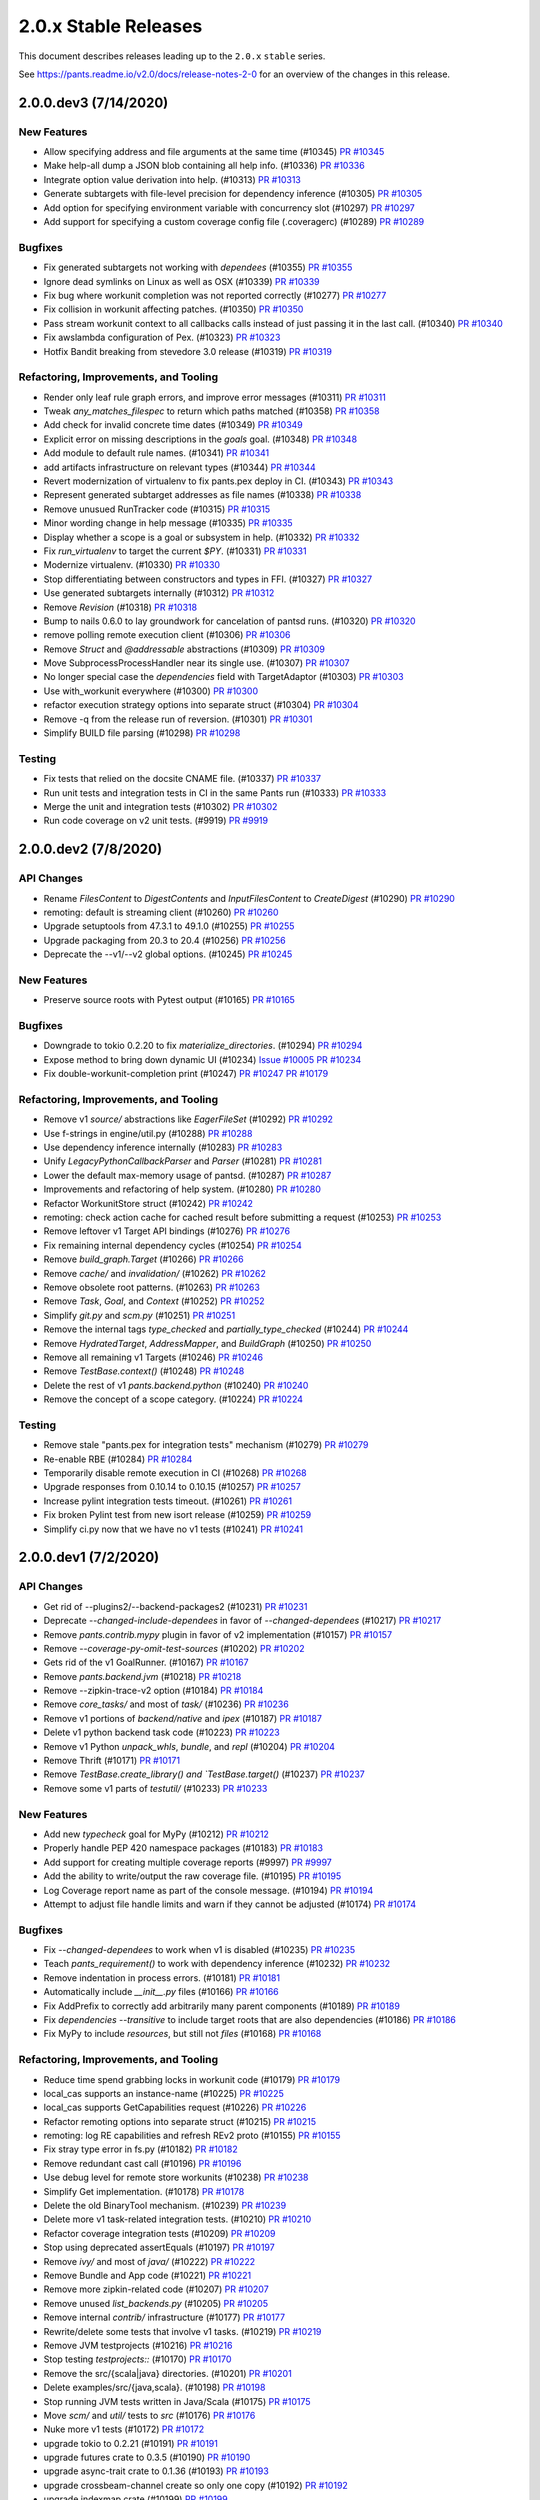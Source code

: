 2.0.x Stable Releases
=====================

This document describes releases leading up to the ``2.0.x`` ``stable`` series.

See https://pants.readme.io/v2.0/docs/release-notes-2-0 for an overview of the changes in this release.

2.0.0.dev3 (7/14/2020)
----------------------

New Features
~~~~~~~~~~~~

* Allow specifying address and file arguments at the same time (#10345)
  `PR #10345 <https://github.com/pantsbuild/pants/pull/10345>`_

* Make help-all dump a JSON blob containing all help info. (#10336)
  `PR #10336 <https://github.com/pantsbuild/pants/pull/10336>`_

* Integrate option value derivation into help. (#10313)
  `PR #10313 <https://github.com/pantsbuild/pants/pull/10313>`_

* Generate subtargets with file-level precision for dependency inference (#10305)
  `PR #10305 <https://github.com/pantsbuild/pants/pull/10305>`_

* Add option for specifying environment variable with concurrency slot (#10297)
  `PR #10297 <https://github.com/pantsbuild/pants/pull/10297>`_

* Add support for specifying a custom coverage config file (.coveragerc) (#10289)
  `PR #10289 <https://github.com/pantsbuild/pants/pull/10289>`_

Bugfixes
~~~~~~~~

* Fix generated subtargets not working with `dependees` (#10355)
  `PR #10355 <https://github.com/pantsbuild/pants/pull/10355>`_

* Ignore dead symlinks on Linux as well as OSX (#10339)
  `PR #10339 <https://github.com/pantsbuild/pants/pull/10339>`_

* Fix bug where workunit completion was not reported correctly (#10277)
  `PR #10277 <https://github.com/pantsbuild/pants/pull/10277>`_

* Fix collision in workunit affecting patches. (#10350)
  `PR #10350 <https://github.com/pantsbuild/pants/pull/10350>`_

* Pass stream workunit context to all callbacks calls instead of just passing it in the last call. (#10340)
  `PR #10340 <https://github.com/pantsbuild/pants/pull/10340>`_

* Fix awslambda configuration of Pex. (#10323)
  `PR #10323 <https://github.com/pantsbuild/pants/pull/10323>`_

* Hotfix Bandit breaking from stevedore 3.0 release (#10319)
  `PR #10319 <https://github.com/pantsbuild/pants/pull/10319>`_

Refactoring, Improvements, and Tooling
~~~~~~~~~~~~~~~~~~~~~~~~~~~~~~~~~~~~~~

* Render only leaf rule graph errors, and improve error messages (#10311)
  `PR #10311 <https://github.com/pantsbuild/pants/pull/10311>`_

* Tweak `any_matches_filespec` to return which paths matched (#10358)
  `PR #10358 <https://github.com/pantsbuild/pants/pull/10358>`_

* Add check for invalid concrete time dates (#10349)
  `PR #10349 <https://github.com/pantsbuild/pants/pull/10349>`_

* Explicit error on missing descriptions in the `goals` goal. (#10348)
  `PR #10348 <https://github.com/pantsbuild/pants/pull/10348>`_

* Add module to default rule names. (#10341)
  `PR #10341 <https://github.com/pantsbuild/pants/pull/10341>`_

* add artifacts infrastructure on relevant types (#10344)
  `PR #10344 <https://github.com/pantsbuild/pants/pull/10344>`_

* Revert modernization of virtualenv to fix pants.pex deploy in CI. (#10343)
  `PR #10343 <https://github.com/pantsbuild/pants/pull/10343>`_

* Represent generated subtarget addresses as file names (#10338)
  `PR #10338 <https://github.com/pantsbuild/pants/pull/10338>`_

* Remove unusued RunTracker code (#10315)
  `PR #10315 <https://github.com/pantsbuild/pants/pull/10315>`_

* Minor wording change in help message (#10335)
  `PR #10335 <https://github.com/pantsbuild/pants/pull/10335>`_

* Display whether a scope is a goal or subsystem in help. (#10332)
  `PR #10332 <https://github.com/pantsbuild/pants/pull/10332>`_

* Fix `run_virtualenv` to target the current `$PY`. (#10331)
  `PR #10331 <https://github.com/pantsbuild/pants/pull/10331>`_

* Modernize virtualenv. (#10330)
  `PR #10330 <https://github.com/pantsbuild/pants/pull/10330>`_

* Stop differentiating between constructors and types in FFI. (#10327)
  `PR #10327 <https://github.com/pantsbuild/pants/pull/10327>`_

* Use generated subtargets internally (#10312)
  `PR #10312 <https://github.com/pantsbuild/pants/pull/10312>`_

* Remove `Revision` (#10318)
  `PR #10318 <https://github.com/pantsbuild/pants/pull/10318>`_

* Bump to nails 0.6.0 to lay groundwork for cancelation of pantsd runs. (#10320)
  `PR #10320 <https://github.com/pantsbuild/pants/pull/10320>`_

* remove polling remote execution client (#10306)
  `PR #10306 <https://github.com/pantsbuild/pants/pull/10306>`_

* Remove `Struct` and `@addressable` abstractions (#10309)
  `PR #10309 <https://github.com/pantsbuild/pants/pull/10309>`_

* Move SubprocessProcessHandler near its single use. (#10307)
  `PR #10307 <https://github.com/pantsbuild/pants/pull/10307>`_

* No longer special case the `dependencies` field with TargetAdaptor (#10303)
  `PR #10303 <https://github.com/pantsbuild/pants/pull/10303>`_

* Use with_workunit everywhere (#10300)
  `PR #10300 <https://github.com/pantsbuild/pants/pull/10300>`_

* refactor execution strategy options into separate struct (#10304)
  `PR #10304 <https://github.com/pantsbuild/pants/pull/10304>`_

* Remove -q from the release run of reversion. (#10301)
  `PR #10301 <https://github.com/pantsbuild/pants/pull/10301>`_

* Simplify BUILD file parsing (#10298)
  `PR #10298 <https://github.com/pantsbuild/pants/pull/10298>`_

Testing
~~~~~~~

* Fix tests that relied on the docsite CNAME file. (#10337)
  `PR #10337 <https://github.com/pantsbuild/pants/pull/10337>`_

* Run unit tests and integration tests in CI in the same Pants run (#10333)
  `PR #10333 <https://github.com/pantsbuild/pants/pull/10333>`_

* Merge the unit and integration tests (#10302)
  `PR #10302 <https://github.com/pantsbuild/pants/pull/10302>`_

* Run code coverage on v2 unit tests. (#9919)
  `PR #9919 <https://github.com/pantsbuild/pants/pull/9919>`_

2.0.0.dev2 (7/8/2020)
---------------------

API Changes
~~~~~~~~~~~

* Rename `FilesContent` to `DigestContents` and `InputFilesContent` to `CreateDigest` (#10290)
  `PR #10290 <https://github.com/pantsbuild/pants/pull/10290>`_

* remoting: default is streaming client (#10260)
  `PR #10260 <https://github.com/pantsbuild/pants/pull/10260>`_

* Upgrade setuptools from 47.3.1 to 49.1.0 (#10255)
  `PR #10255 <https://github.com/pantsbuild/pants/pull/10255>`_

* Upgrade packaging from 20.3 to 20.4 (#10256)
  `PR #10256 <https://github.com/pantsbuild/pants/pull/10256>`_

* Deprecate the --v1/--v2 global options. (#10245)
  `PR #10245 <https://github.com/pantsbuild/pants/pull/10245>`_

New Features
~~~~~~~~~~~~

* Preserve source roots with Pytest output (#10165)
  `PR #10165 <https://github.com/pantsbuild/pants/pull/10165>`_

Bugfixes
~~~~~~~~

* Downgrade to tokio 0.2.20 to fix `materialize_directories`. (#10294)
  `PR #10294 <https://github.com/pantsbuild/pants/pull/10294>`_

* Expose method to bring down dynamic UI (#10234)
  `Issue #10005 <https://github.com/pantsbuild/pants/issues/10005>`_
  `PR #10234 <https://github.com/pantsbuild/pants/pull/10234>`_

* Fix double-workunit-completion print (#10247)
  `PR #10247 <https://github.com/pantsbuild/pants/pull/10247>`_
  `PR #10179 <https://github.com/pantsbuild/pants/pull/10179>`_

Refactoring, Improvements, and Tooling
~~~~~~~~~~~~~~~~~~~~~~~~~~~~~~~~~~~~~~

* Remove v1 `source/` abstractions like `EagerFileSet` (#10292)
  `PR #10292 <https://github.com/pantsbuild/pants/pull/10292>`_

* Use f-strings in engine/util.py (#10288)
  `PR #10288 <https://github.com/pantsbuild/pants/pull/10288>`_

* Use dependency inference internally (#10283)
  `PR #10283 <https://github.com/pantsbuild/pants/pull/10283>`_

* Unify `LegacyPythonCallbackParser` and `Parser` (#10281)
  `PR #10281 <https://github.com/pantsbuild/pants/pull/10281>`_

* Lower the default max-memory usage of pantsd. (#10287)
  `PR #10287 <https://github.com/pantsbuild/pants/pull/10287>`_

* Improvements and refactoring of help system. (#10280)
  `PR #10280 <https://github.com/pantsbuild/pants/pull/10280>`_

* Refactor WorkunitStore struct (#10242)
  `PR #10242 <https://github.com/pantsbuild/pants/pull/10242>`_

* remoting: check action cache for cached result before submitting a request (#10253)
  `PR #10253 <https://github.com/pantsbuild/pants/pull/10253>`_

* Remove leftover v1 Target API bindings (#10276)
  `PR #10276 <https://github.com/pantsbuild/pants/pull/10276>`_

* Fix remaining internal dependency cycles (#10254)
  `PR #10254 <https://github.com/pantsbuild/pants/pull/10254>`_

* Remove `build_graph.Target` (#10266)
  `PR #10266 <https://github.com/pantsbuild/pants/pull/10266>`_

* Remove `cache/` and `invalidation/` (#10262)
  `PR #10262 <https://github.com/pantsbuild/pants/pull/10262>`_

* Remove obsolete root patterns. (#10263)
  `PR #10263 <https://github.com/pantsbuild/pants/pull/10263>`_

* Remove `Task`, `Goal`, and `Context` (#10252)
  `PR #10252 <https://github.com/pantsbuild/pants/pull/10252>`_

* Simplify `git.py` and `scm.py` (#10251)
  `PR #10251 <https://github.com/pantsbuild/pants/pull/10251>`_

* Remove the internal tags `type_checked` and `partially_type_checked` (#10244)
  `PR #10244 <https://github.com/pantsbuild/pants/pull/10244>`_

* Remove `HydratedTarget`, `AddressMapper`, and `BuildGraph` (#10250)
  `PR #10250 <https://github.com/pantsbuild/pants/pull/10250>`_

* Remove all remaining v1 Targets (#10246)
  `PR #10246 <https://github.com/pantsbuild/pants/pull/10246>`_

* Remove `TestBase.context()` (#10248)
  `PR #10248 <https://github.com/pantsbuild/pants/pull/10248>`_

* Delete the rest of v1 `pants.backend.python` (#10240)
  `PR #10240 <https://github.com/pantsbuild/pants/pull/10240>`_

* Remove the concept of a scope category. (#10224)
  `PR #10224 <https://github.com/pantsbuild/pants/pull/10224>`_

Testing
~~~~~~~

* Remove stale "pants.pex for integration tests" mechanism (#10279)
  `PR #10279 <https://github.com/pantsbuild/pants/pull/10279>`_

* Re-enable RBE (#10284)
  `PR #10284 <https://github.com/pantsbuild/pants/pull/10284>`_

* Temporarily disable remote execution in CI (#10268)
  `PR #10268 <https://github.com/pantsbuild/pants/pull/10268>`_

* Upgrade responses from 0.10.14 to 0.10.15 (#10257)
  `PR #10257 <https://github.com/pantsbuild/pants/pull/10257>`_

* Increase pylint integration tests timeout. (#10261)
  `PR #10261 <https://github.com/pantsbuild/pants/pull/10261>`_

* Fix broken Pylint test from new isort release (#10259)
  `PR #10259 <https://github.com/pantsbuild/pants/pull/10259>`_

* Simplify ci.py now that we have no v1 tests (#10241)
  `PR #10241 <https://github.com/pantsbuild/pants/pull/10241>`_

2.0.0.dev1 (7/2/2020)
---------------------

API Changes
~~~~~~~~~~~

* Get rid of --plugins2/--backend-packages2 (#10231)
  `PR #10231 <https://github.com/pantsbuild/pants/pull/10231>`_

* Deprecate `--changed-include-dependees` in favor of `--changed-dependees` (#10217)
  `PR #10217 <https://github.com/pantsbuild/pants/pull/10217>`_

* Remove `pants.contrib.mypy` plugin in favor of v2 implementation (#10157)
  `PR #10157 <https://github.com/pantsbuild/pants/pull/10157>`_

* Remove `--coverage-py-omit-test-sources` (#10202)
  `PR #10202 <https://github.com/pantsbuild/pants/pull/10202>`_

* Gets rid of the v1 GoalRunner. (#10167)
  `PR #10167 <https://github.com/pantsbuild/pants/pull/10167>`_

* Remove `pants.backend.jvm` (#10218)
  `PR #10218 <https://github.com/pantsbuild/pants/pull/10218>`_

* Remove --zipkin-trace-v2 option (#10184)
  `PR #10184 <https://github.com/pantsbuild/pants/pull/10184>`_

* Remove `core_tasks/` and most of `task/` (#10236)
  `PR #10236 <https://github.com/pantsbuild/pants/pull/10236>`_

* Remove v1 portions of `backend/native` and `ipex` (#10187)
  `PR #10187 <https://github.com/pantsbuild/pants/pull/10187>`_

* Delete v1 python backend task code (#10223)
  `PR #10223 <https://github.com/pantsbuild/pants/pull/10223>`_

* Remove v1 Python `unpack_whls`, `bundle`, and `repl` (#10204)
  `PR #10204 <https://github.com/pantsbuild/pants/pull/10204>`_

* Remove Thrift (#10171)
  `PR #10171 <https://github.com/pantsbuild/pants/pull/10171>`_

* Remove `TestBase.create_library() and `TestBase.target()` (#10237)
  `PR #10237 <https://github.com/pantsbuild/pants/pull/10237>`_

* Remove some v1 parts of `testutil/` (#10233)
  `PR #10233 <https://github.com/pantsbuild/pants/pull/10233>`_

New Features
~~~~~~~~~~~~

* Add new `typecheck` goal for MyPy (#10212)
  `PR #10212 <https://github.com/pantsbuild/pants/pull/10212>`_

* Properly handle PEP 420 namespace packages (#10183)
  `PR #10183 <https://github.com/pantsbuild/pants/pull/10183>`_

* Add support for creating multiple coverage reports (#9997)
  `PR #9997 <https://github.com/pantsbuild/pants/pull/9997>`_

* Add the ability to write/output the raw coverage file. (#10195)
  `PR #10195 <https://github.com/pantsbuild/pants/pull/10195>`_

* Log Coverage report name as part of the console message. (#10194)
  `PR #10194 <https://github.com/pantsbuild/pants/pull/10194>`_

* Attempt to adjust file handle limits and warn if they cannot be adjusted (#10174)
  `PR #10174 <https://github.com/pantsbuild/pants/pull/10174>`_

Bugfixes
~~~~~~~~

* Fix `--changed-dependees` to work when v1 is disabled (#10235)
  `PR #10235 <https://github.com/pantsbuild/pants/pull/10235>`_

* Teach `pants_requirement()` to work with dependency inference (#10232)
  `PR #10232 <https://github.com/pantsbuild/pants/pull/10232>`_

* Remove indentation in process errors. (#10181)
  `PR #10181 <https://github.com/pantsbuild/pants/pull/10181>`_

* Automatically include `__init__.py` files (#10166)
  `PR #10166 <https://github.com/pantsbuild/pants/pull/10166>`_

* Fix AddPrefix to correctly add arbitrarily many parent components (#10189)
  `PR #10189 <https://github.com/pantsbuild/pants/pull/10189>`_

* Fix `dependencies --transitive` to include target roots that are also dependencies (#10186)
  `PR #10186 <https://github.com/pantsbuild/pants/pull/10186>`_

* Fix MyPy to include `resources`, but still not `files` (#10168)
  `PR #10168 <https://github.com/pantsbuild/pants/pull/10168>`_

Refactoring, Improvements, and Tooling
~~~~~~~~~~~~~~~~~~~~~~~~~~~~~~~~~~~~~~

* Reduce time spend grabbing locks in workunit code (#10179)
  `PR #10179 <https://github.com/pantsbuild/pants/pull/10179>`_

* local_cas supports an instance-name (#10225)
  `PR #10225 <https://github.com/pantsbuild/pants/pull/10225>`_

* local_cas supports GetCapabilities request (#10226)
  `PR #10226 <https://github.com/pantsbuild/pants/pull/10226>`_

* Refactor remoting options into separate struct (#10215)
  `PR #10215 <https://github.com/pantsbuild/pants/pull/10215>`_

* remoting: log RE capabilities and refresh REv2 proto (#10155)
  `PR #10155 <https://github.com/pantsbuild/pants/pull/10155>`_

* Fix stray type error in fs.py (#10182)
  `PR #10182 <https://github.com/pantsbuild/pants/pull/10182>`_

* Remove redundant cast call (#10196)
  `PR #10196 <https://github.com/pantsbuild/pants/pull/10196>`_

* Use debug level for remote store workunits (#10238)
  `PR #10238 <https://github.com/pantsbuild/pants/pull/10238>`_

* Simplify Get implementation. (#10178)
  `PR #10178 <https://github.com/pantsbuild/pants/pull/10178>`_

* Delete the old BinaryTool mechanism. (#10239)
  `PR #10239 <https://github.com/pantsbuild/pants/pull/10239>`_

* Delete more v1 task-related integration tests. (#10210)
  `PR #10210 <https://github.com/pantsbuild/pants/pull/10210>`_

* Refactor coverage integration tests (#10209)
  `PR #10209 <https://github.com/pantsbuild/pants/pull/10209>`_

* Stop using deprecated assertEquals (#10197)
  `PR #10197 <https://github.com/pantsbuild/pants/pull/10197>`_

* Remove `ivy/` and most of `java/` (#10222)
  `PR #10222 <https://github.com/pantsbuild/pants/pull/10222>`_

* Remove Bundle and App code (#10221)
  `PR #10221 <https://github.com/pantsbuild/pants/pull/10221>`_

* Remove more zipkin-related code (#10207)
  `PR #10207 <https://github.com/pantsbuild/pants/pull/10207>`_

* Remove unused `list_backends.py` (#10205)
  `PR #10205 <https://github.com/pantsbuild/pants/pull/10205>`_

* Remove internal `contrib/` infrastructure (#10177)
  `PR #10177 <https://github.com/pantsbuild/pants/pull/10177>`_

* Rewrite/delete some tests that involve v1 tasks. (#10219)
  `PR #10219 <https://github.com/pantsbuild/pants/pull/10219>`_

* Remove JVM testprojects (#10216)
  `PR #10216 <https://github.com/pantsbuild/pants/pull/10216>`_

* Stop testing `testprojects::` (#10170)
  `PR #10170 <https://github.com/pantsbuild/pants/pull/10170>`_

* Remove the src/{scala|java} directories. (#10201)
  `PR #10201 <https://github.com/pantsbuild/pants/pull/10201>`_

* Delete examples/src/{java,scala}. (#10198)
  `PR #10198 <https://github.com/pantsbuild/pants/pull/10198>`_

* Stop running JVM tests written in Java/Scala (#10175)
  `PR #10175 <https://github.com/pantsbuild/pants/pull/10175>`_

* Move `scm/` and `util/` tests to `src` (#10176)
  `PR #10176 <https://github.com/pantsbuild/pants/pull/10176>`_

* Nuke more v1 tests (#10172)
  `PR #10172 <https://github.com/pantsbuild/pants/pull/10172>`_

* upgrade tokio to 0.2.21 (#10191)
  `PR #10191 <https://github.com/pantsbuild/pants/pull/10191>`_

* upgrade futures crate to 0.3.5 (#10190)
  `PR #10190 <https://github.com/pantsbuild/pants/pull/10190>`_

* upgrade async-trait crate to 0.1.36 (#10193)
  `PR #10193 <https://github.com/pantsbuild/pants/pull/10193>`_

* upgrade crossbeam-channel create so only one copy (#10192)
  `PR #10192 <https://github.com/pantsbuild/pants/pull/10192>`_

* upgrade indexmap crate (#10199)
  `PR #10199 <https://github.com/pantsbuild/pants/pull/10199>`_

* upgrade parking_lot crate (#10200)
  `PR #10200 <https://github.com/pantsbuild/pants/pull/10200>`_

Documentation
~~~~~~~~~~~~~

* Prepare 1.30.0rc1. (#10188)
  `PR #10188 <https://github.com/pantsbuild/pants/pull/10188>`_

2.0.0.dev0 (6/25/2020)
----------------------

API Changes
~~~~~~~~~~~

* Remove v1 JVM backend Tasks. (#10142)
  `PR #10142 <https://github.com/pantsbuild/pants/pull/10142>`_

* Remove `targets` goal in favor of `target-types` goal (#10145)
  `PR #10145 <https://github.com/pantsbuild/pants/pull/10145>`_

* Remove deprecated `Get[P](S)` syntax in favor of `Get(P, S)` (#10148)
  `Issue #9899 <https://github.com/pantsbuild/pants/issues/9899>`_
  `PR #10148 <https://github.com/pantsbuild/pants/pull/10148>`_

* Remove v1 `login`, `server`, and `killserver` goals (#10144)
  `PR #10144 <https://github.com/pantsbuild/pants/pull/10144>`_

* Remove v1 `minimize`, `filemap`, `paths`, `sort`, and `depmap` goals (#10135)
  `PR #10135 <https://github.com/pantsbuild/pants/pull/10135>`_

* Replace v1 `dependees`, `dependencies`, `filedeps`, and `filter` with v2 (#10117)
  `PR #10117 <https://github.com/pantsbuild/pants/pull/10117>`_

* Remove the v1 scrooge contrib plugin. (#10127)
  `PR #10127 <https://github.com/pantsbuild/pants/pull/10127>`_

* Remove support for `pants.ini` (#10123)
  `PR #10123 <https://github.com/pantsbuild/pants/pull/10123>`_

* Remove the v1 `export` goal (#10122)
  `PR #10122 <https://github.com/pantsbuild/pants/pull/10122>`_

* Remove `pants.backend.docgen` (#10121)
  `PR #10121 <https://github.com/pantsbuild/pants/pull/10121>`_

* Remove v1 `idea-plugin` goal (#10115)
  `PR #10115 <https://github.com/pantsbuild/pants/pull/10115>`_

* Remove v1 Java Protobuf implementation (#10111)
  `PR #10111 <https://github.com/pantsbuild/pants/pull/10111>`_

* Remove `pants.contrib.node` plugin (#10113)
  `PR #10113 <https://github.com/pantsbuild/pants/pull/10113>`_

* Remove v1 `bash-completion` goal (#10112)
  `PR #10112 <https://github.com/pantsbuild/pants/pull/10112>`_

* Remove watchman. (#10114)
  `PR #10114 <https://github.com/pantsbuild/pants/pull/10114>`_

* Upgrade default mypy version from 0.780 to 0.781 (#10109)
  `PR #10109 <https://github.com/pantsbuild/pants/pull/10109>`_

* Remove `pants.contrib.go` plugin (#10107)
  `PR #10107 <https://github.com/pantsbuild/pants/pull/10107>`_

* Remove v1 Python Grpcio codegen backend (#10108)
  `PR #10108 <https://github.com/pantsbuild/pants/pull/10108>`_

* Remove deprecated `--v2-ui` in favor of `--dynamic-ui` (#10105)
  `PR #10105 <https://github.com/pantsbuild/pants/pull/10105>`_

* Remove deprecated `--enable-pantsd` in favor of `--pantsd` (#10104)
  `PR #10104 <https://github.com/pantsbuild/pants/pull/10104>`_

* Remove deprecated `pytest-coverage` scope in favor of `coverage-py` (#10103)
  `PR #10103 <https://github.com/pantsbuild/pants/pull/10103>`_

* Remove `pants.contrib.confluence` (#10106)
  `PR #10106 <https://github.com/pantsbuild/pants/pull/10106>`_

New Features
~~~~~~~~~~~~

* Add support for MyPy to Pants v2 (#10132)
  `Issue #10131 <https://github.com/pantsbuild/pants/issues/10131>`_
  `PR #10132 <https://github.com/pantsbuild/pants/pull/10132>`_

* Changes to support Django. (#10088)
  `PR #10088 <https://github.com/pantsbuild/pants/pull/10088>`_

* Add support for enum list options. (#10083)
  `Issue #9968 <https://github.com/pantsbuild/pants/issues/9968>`_
  `PR #10083 <https://github.com/pantsbuild/pants/pull/10083>`_

Bugfixes
~~~~~~~~

* Do not render pytest at info by default, but give it a description. (#10164)
  `PR #10164 <https://github.com/pantsbuild/pants/pull/10164>`_

* Preserve source roots in MyPy and Pylint output (#10159)
  `PR #10159 <https://github.com/pantsbuild/pants/pull/10159>`_

* Do not include resource targets in v2 MyPy chroot (#10154)
  `PR #10154 <https://github.com/pantsbuild/pants/pull/10154>`_

* Set dynamic-ui default based on CI (#10140)
  `PR #10140 <https://github.com/pantsbuild/pants/pull/10140>`_

* Fix Pytest XML reports and Coverage breaking with remote execution (#10136)
  `PR #10136 <https://github.com/pantsbuild/pants/pull/10136>`_

* Retry for filesystem changes more quickly, indefinitely, and with logging (#10139)
  `PR #10139 <https://github.com/pantsbuild/pants/pull/10139>`_

* Normalize paths before determining whether we can watch them. (#10130)
  `PR #10130 <https://github.com/pantsbuild/pants/pull/10130>`_

Refactoring, Improvements, and Tooling
~~~~~~~~~~~~~~~~~~~~~~~~~~~~~~~~~~~~~~

* Remove use of importlib for native_engine loading (#10161)
  `PR #10161 <https://github.com/pantsbuild/pants/pull/10161>`_

* Update sha2 crate dependency (#10163)
  `PR #10163 <https://github.com/pantsbuild/pants/pull/10163>`_

* Remove unused rust deps. (#10162)
  `PR #10162 <https://github.com/pantsbuild/pants/pull/10162>`_

* Add message field on workunits and use it to replace some explicit logging (#10158)
  `PR #10158 <https://github.com/pantsbuild/pants/pull/10158>`_

* Expose the types consumed to produce a type in a RuleGraph. (#10153)
  `PR #10153 <https://github.com/pantsbuild/pants/pull/10153>`_

* Upgrade setuptools from 44.0.0 to 47.3.1 (#10149)
  `PR #10149 <https://github.com/pantsbuild/pants/pull/10149>`_

* Support for using unstripped python sources (#10138)
  `PR #10138 <https://github.com/pantsbuild/pants/pull/10138>`_

* fix snapshot subset testing and unrevert #9779 (#10146)
  `PR #10146 <https://github.com/pantsbuild/pants/pull/10146>`_

* Revert "Make SnapshotSubset() faster (#9779)" (#10143)
  `PR #9779 <https://github.com/pantsbuild/pants/pull/9779>`_
  `PR #10143 <https://github.com/pantsbuild/pants/pull/10143>`_

* Make SnapshotSubset() faster (#9779)
  `PR #9779 <https://github.com/pantsbuild/pants/pull/9779>`_

* upgrade to rust v1.44.1 (#10125)
  `PR #10125 <https://github.com/pantsbuild/pants/pull/10125>`_

* Remove `BuildFile` (#10102)
  `PR #10102 <https://github.com/pantsbuild/pants/pull/10102>`_

Testing
~~~~~~~

* Enable test timeouts for python in v2. (#10147)
  `PR #10147 <https://github.com/pantsbuild/pants/pull/10147>`_

* Delete many v1 tests. (#10116)
  `PR #10116 <https://github.com/pantsbuild/pants/pull/10116>`_

* enable REv2 streaming client in CI (#9989)
  `PR #9989 <https://github.com/pantsbuild/pants/pull/9989>`_

Documentation
~~~~~~~~~~~~~

* Remove the v1 docsite (#10120)
  `PR #10120 <https://github.com/pantsbuild/pants/pull/10120>`_

